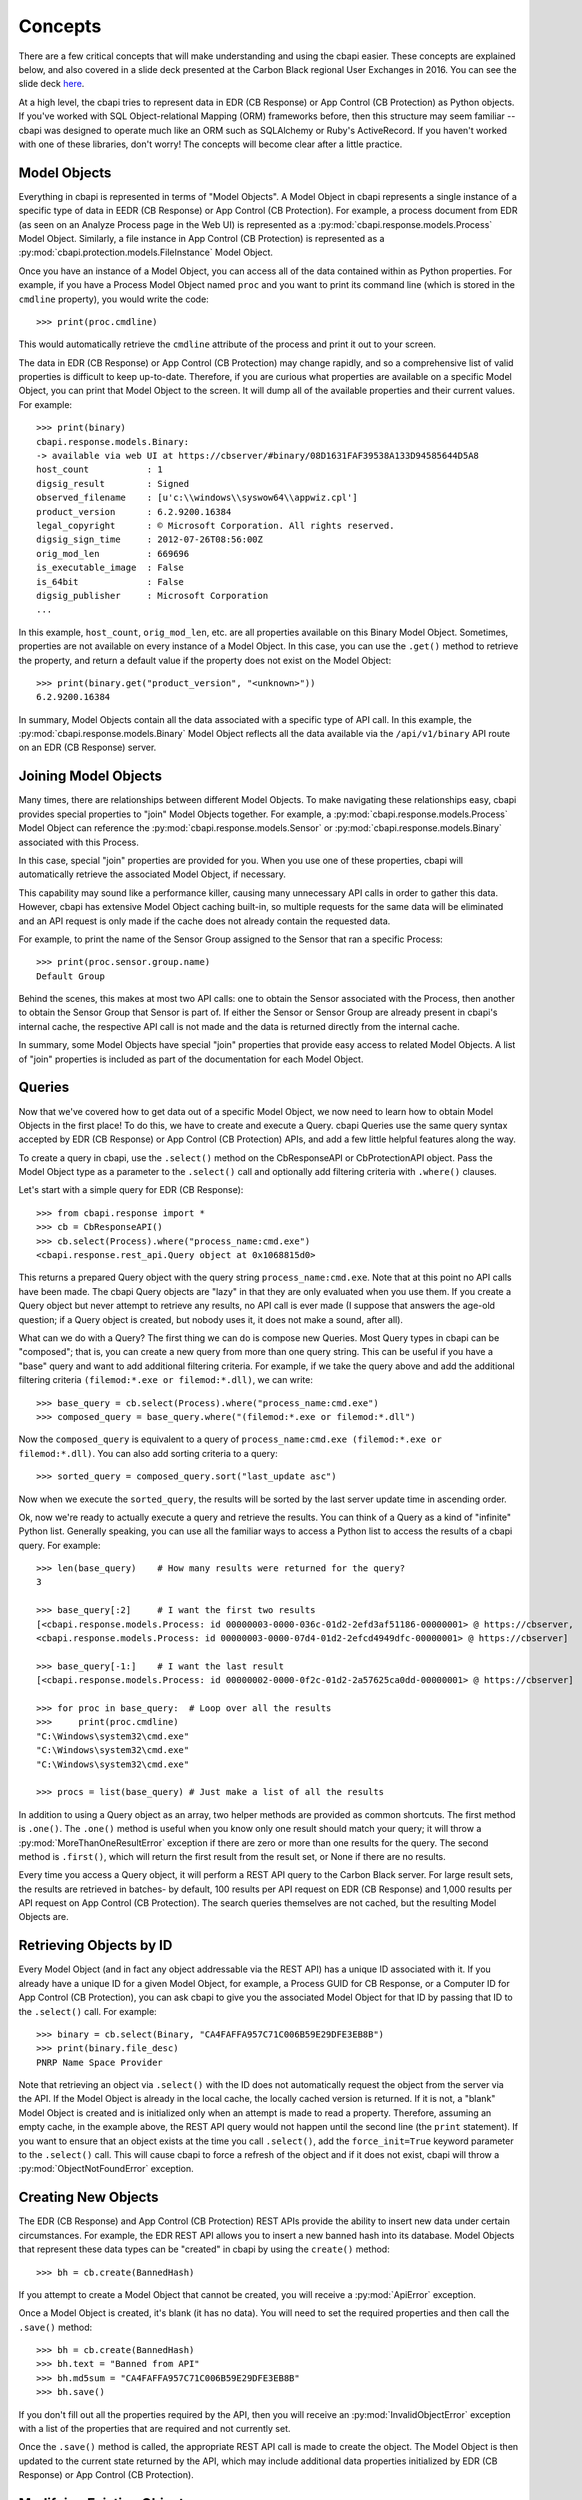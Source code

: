 Concepts
========

There are a few critical concepts that will make understanding and using the cbapi easier. These concepts are
explained below, and also covered in a slide deck presented at the Carbon Black regional User Exchanges in 2016.
You can see the slide deck `here <https://speakerdeck.com/cbdevnet/carbon-black-python-api-summer-2016>`_.

At a high level, the cbapi tries to represent data in EDR (CB Response) or App Control (CB Protection) as Python objects. If you've worked
with SQL Object-relational Mapping (ORM) frameworks before, then this structure may seem familiar -- cbapi was
designed to operate much like an ORM such as SQLAlchemy or Ruby's ActiveRecord. If you haven't worked with one of these
libraries, don't worry! The concepts will become clear after a little practice.

Model Objects
-------------

Everything in cbapi is represented in terms of "Model Objects". A Model Object in cbapi represents a single instance
of a specific type of data in EEDR (CB Response) or App Control (CB Protection). For example, a process document from EDR (as seen
on an Analyze Process page in the Web UI) is represented as a :py:mod:`cbapi.response.models.Process` Model Object.
Similarly, a file instance in App Control (CB Protection) is represented as a  :py:mod:`cbapi.protection.models.FileInstance`
Model Object.

Once you have an instance of a Model Object, you can access all of the data contained within as Python properties.
For example, if you have a Process Model Object named ``proc`` and you want to print its command line (which is stored
in the ``cmdline`` property), you would write the code::

    >>> print(proc.cmdline)

This would automatically retrieve the ``cmdline`` attribute of the process and print it out to your screen.

The data in EDR (CB Response) or App Control (CB Protection) may change rapidly, and so a comprehensive list of valid properties is difficult
to keep up-to-date. Therefore, if you are curious what properties are available on a specific Model Object, you can
print that Model Object to the screen. It will dump all of the available properties and their current values. For
example::

    >>> print(binary)
    cbapi.response.models.Binary:
    -> available via web UI at https://cbserver/#binary/08D1631FAF39538A133D94585644D5A8
    host_count           : 1
    digsig_result        : Signed
    observed_filename    : [u'c:\\windows\\syswow64\\appwiz.cpl']
    product_version      : 6.2.9200.16384
    legal_copyright      : © Microsoft Corporation. All rights reserved.
    digsig_sign_time     : 2012-07-26T08:56:00Z
    orig_mod_len         : 669696
    is_executable_image  : False
    is_64bit             : False
    digsig_publisher     : Microsoft Corporation
    ...

In this example, ``host_count``, ``orig_mod_len``, etc. are all properties available on this Binary Model Object.
Sometimes, properties are not available on every instance of a Model Object. In this case, you can use the ``.get()``
method to retrieve the property, and return a default value if the property does not exist on the Model Object::

    >>> print(binary.get("product_version", "<unknown>"))
    6.2.9200.16384

In summary, Model Objects contain all the data associated with a specific type of API call. In this example, the
:py:mod:`cbapi.response.models.Binary` Model Object reflects all the data available via the
``/api/v1/binary`` API route on an EDR (CB Response) server.

Joining Model Objects
---------------------

Many times, there are relationships between different Model Objects. To make navigating these relationships easy,
cbapi provides special properties to "join" Model Objects together. For example, a
:py:mod:`cbapi.response.models.Process` Model Object can reference the :py:mod:`cbapi.response.models.Sensor` or
:py:mod:`cbapi.response.models.Binary` associated with this Process.

In this case, special "join" properties are provided for you. When you use one of these properties, cbapi will
automatically retrieve the associated Model Object, if necessary.

This capability may sound like a performance killer, causing many unnecessary API calls in order to gather this data.
However, cbapi has extensive Model Object caching built-in, so multiple requests for the same data will be eliminated
and an API request is only made if the cache does not already contain the requested data.

For example, to print the name of the Sensor Group assigned to the Sensor that ran a specific Process::

    >>> print(proc.sensor.group.name)
    Default Group

Behind the scenes, this makes at most two API calls: one to obtain the Sensor associated with the Process, then another
to obtain the Sensor Group that Sensor is part of. If either the Sensor or Sensor Group are already present in cbapi's
internal cache, the respective API call is not made and the data is returned directly from the internal cache.

In summary, some Model Objects have special "join" properties that provide easy access to related Model Objects.
A list of "join" properties is included as part of the documentation for each Model Object.

Queries
-------

Now that we've covered how to get data out of a specific Model Object, we now need to learn how to obtain Model
Objects in the first place! To do this, we have to create and execute a Query. cbapi Queries use the same query
syntax accepted by EDR (CB Response) or App Control (CB Protection) APIs, and add a few little helpful features along the way.

To create a query in cbapi, use the ``.select()`` method on the CbResponseAPI or CbProtectionAPI object. Pass the
Model Object type as a parameter to the ``.select()`` call and optionally add filtering criteria with ``.where()``
clauses.

Let's start with a simple query for EDR (CB Response)::

    >>> from cbapi.response import *
    >>> cb = CbResponseAPI()
    >>> cb.select(Process).where("process_name:cmd.exe")
    <cbapi.response.rest_api.Query object at 0x1068815d0>

This returns a prepared Query object with the query string ``process_name:cmd.exe``.
Note that at this point no API calls have been made. The cbapi Query objects are "lazy" in that they are only
evaluated when you use them. If you create a Query object but never attempt to retrieve any results, no API call is
ever made (I suppose that answers the age-old question; if a Query object is created, but nobody uses it, it does
not make a sound, after all).

What can we do with a Query? The first thing we can do is compose new Queries. Most Query types in cbapi can be
"composed"; that is, you can create a new query from more than one query string. This can be useful if you have a
"base" query and want to add additional filtering criteria. For example, if we take the query above and add the
additional filtering criteria ``(filemod:*.exe or filemod:*.dll)``, we can write::

    >>> base_query = cb.select(Process).where("process_name:cmd.exe")
    >>> composed_query = base_query.where("(filemod:*.exe or filemod:*.dll")

Now the ``composed_query`` is equivalent to a query of ``process_name:cmd.exe (filemod:*.exe or filemod:*.dll)``.
You can also add sorting criteria to a query::

    >>> sorted_query = composed_query.sort("last_update asc")

Now when we execute the ``sorted_query``, the results will be sorted by the last server update time in ascending order.

Ok, now we're ready to actually execute a query and retrieve the results. You can think of a Query as a kind of
"infinite" Python list. Generally speaking, you can use all the familiar ways to access a Python list to access the
results of a cbapi query. For example::

    >>> len(base_query)    # How many results were returned for the query?
    3

    >>> base_query[:2]     # I want the first two results
    [<cbapi.response.models.Process: id 00000003-0000-036c-01d2-2efd3af51186-00000001> @ https://cbserver,
    <cbapi.response.models.Process: id 00000003-0000-07d4-01d2-2efcd4949dfc-00000001> @ https://cbserver]

    >>> base_query[-1:]    # I want the last result
    [<cbapi.response.models.Process: id 00000002-0000-0f2c-01d2-2a57625ca0dd-00000001> @ https://cbserver]

    >>> for proc in base_query:  # Loop over all the results
    >>>     print(proc.cmdline)
    "C:\Windows\system32\cmd.exe"
    "C:\Windows\system32\cmd.exe"
    "C:\Windows\system32\cmd.exe"

    >>> procs = list(base_query) # Just make a list of all the results

In addition to using a Query object as an array, two helper methods are provided as common shortcuts. The first
method is ``.one()``. The ``.one()`` method is useful when you know only one result should match your query; it
will throw a :py:mod:`MoreThanOneResultError` exception if there are zero or more than one results for the query. The
second method is ``.first()``, which will return the first result from the result set, or None if there are no results.

Every time you access a Query object, it will perform a REST API query to the Carbon Black server. For large result
sets, the results are retrieved in batches- by default, 100 results per API request on EDR (CB Response) and 1,000 results
per API request on App Control (CB Protection). The search queries themselves are not cached, but the resulting Model Objects are.

Retrieving Objects by ID
------------------------

Every Model Object (and in fact any object addressable via the REST API) has a unique ID associated with it. If you
already have a unique ID for a given Model Object, for example, a Process GUID for CB Response, or a Computer ID
for App Control (CB Protection), you can ask cbapi to give you the associated Model Object for that ID by passing that ID to the
``.select()`` call. For example::

    >>> binary = cb.select(Binary, "CA4FAFFA957C71C006B59E29DFE3EB8B")
    >>> print(binary.file_desc)
    PNRP Name Space Provider

Note that retrieving an object via ``.select()`` with the ID does not automatically request the object from the server
via the API. If the Model Object is already in the local cache, the locally cached version is returned. If it is not,
a "blank" Model Object is created and is initialized only when an attempt is made to read a property. Therefore,
assuming an empty cache, in the example above, the REST API query would not happen until the second line
(the ``print`` statement). If you want to ensure that an object exists at the time you call ``.select()``, add the
``force_init=True`` keyword parameter to the ``.select()`` call. This will cause cbapi to force a refresh of the
object and if it does not exist, cbapi will throw a :py:mod:`ObjectNotFoundError` exception.

Creating New Objects
--------------------

The EDR (CB Response) and App Control (CB Protection) REST APIs provide the ability to insert new data under certain circumstances. For
example, the EDR REST API allows you to insert a new banned hash into its database. Model Objects that
represent these data types can be "created" in cbapi by using the ``create()`` method::

    >>> bh = cb.create(BannedHash)

If you attempt to create a Model Object that cannot be created, you will receive a :py:mod:`ApiError` exception.

Once a Model Object is created, it's blank (it has no data). You will need to set the required properties and then call
the ``.save()`` method::

    >>> bh = cb.create(BannedHash)
    >>> bh.text = "Banned from API"
    >>> bh.md5sum = "CA4FAFFA957C71C006B59E29DFE3EB8B"
    >>> bh.save()

If you don't fill out all the properties required by the API, then you will receive an :py:mod:`InvalidObjectError`
exception with a list of the properties that are required and not currently set.

Once the ``.save()`` method is called, the appropriate REST API call is made to create the object. The Model Object
is then updated to the current state returned by the API, which may include additional data properties initialized
by EDR (CB Response) or App Control (CB Protection).

Modifying Existing Objects
--------------------------

The same ``.save()`` method can be used to modify existing Model Objects if the REST API provides that capability.
If you attempt to modify a Model Object that cannot be changed, you will receive a :py:mod:`ApiError` exception.

For example, if you want to change the "jgarman" user's password from the "cb" to "cbisawesome"::

    >>> user = cb.select(User, "jgarman")
    >>> user.current_password = "cb"
    >>> user.password = "cbisawesome"
    >>> user.save()

Deleting Objects
----------------

Simply call the ``.delete()`` method on a Model Object to delete it (again, if you attempt to delete a Model Object
that cannot be deleted, you will receive a :py:mod:`ApiError` exception).

Example::

    >>> user = cb.select(User, "jgarman")
    >>> user.delete()

Tracking Changes to Objects
---------------------------

Internally, Model Objects track all changes between when they were last refreshed from the server up until ``.save()``
is called. If you're interested in what properties have been changed or added, simply ``print`` the Model Object.

You will see a display like the following::

    >>> user = cb.create(User)
    >>> user.username = "jgarman"
    >>> user.password = "cbisawesome"
    >>> user.first_name = "Jason"
    >>> user.last_name = "Garman"
    >>> user.teams = []
    >>> user.global_admin = False
    >>> print(user)
    User object, bound to https://cbserver.
     Partially initialized. Use .refresh() to load all attributes
    -------------------------------------------------------------------------------

    (+)                email: jgarman@carbonblack.com
    (+)           first_name: Jason
    (+)         global_admin: False
                          id: None
    (+)            last_name: Garman
    (+)             password: cbisawesome
    (+)                teams: []
    (+)             username: jgarman

Here, the ``(+)`` symbol before a property name means that the property will be added the next time that ``.save()``
is called. Let's call ``.save()`` and modify one of the Model Object's properties::

    >>> user.save()
    >>> user.first_name = "J"
    >>> print(user)
    print(user)
    User object, bound to https://cbserver.
     Last refreshed at Mon Nov  7 16:54:00 2016
    -------------------------------------------------------------------------------

                       email: jgarman@carbonblack.com
    (*)           first_name: J
                global_admin: False
                          id: jgarman
                   last_name: Garman
                       teams: []
                    username: jgarman

The ``(*)`` symbol means that a property value will be changed the next time that ``.save()`` is called. This time,
let's forget about our changes by calling ``.reset()`` instead::

    >>> user.reset()
    >>> print(user.first_name)
    Jason

Now the user Model Object has been restored to the original state as it was retrieved from the server.

